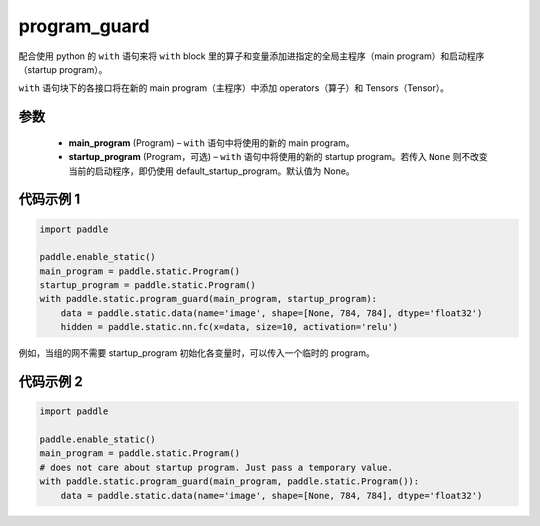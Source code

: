 .. _cn_api_fluid_program_guard:

program_guard
-------------------------------


.. py:function:: paddle.static.program_guard(main_program, startup_program=None)




配合使用 python 的 ``with`` 语句来将 ``with`` block 里的算子和变量添加进指定的全局主程序（main program）和启动程序（startup program）。

``with`` 语句块下的各接口将在新的 main program（主程序）中添加 operators（算子）和 Tensors（Tensor）。

参数
::::::::::::

    - **main_program** (Program) – ``with`` 语句中将使用的新的 main program。
    - **startup_program** (Program，可选) – ``with`` 语句中将使用的新的 startup program。若传入 ``None`` 则不改变当前的启动程序，即仍使用 default_startup_program。默认值为 None。

代码示例 1
::::::::::::

.. code-block:: python

    import paddle

    paddle.enable_static()
    main_program = paddle.static.Program()
    startup_program = paddle.static.Program()
    with paddle.static.program_guard(main_program, startup_program):
        data = paddle.static.data(name='image', shape=[None, 784, 784], dtype='float32')
        hidden = paddle.static.nn.fc(x=data, size=10, activation='relu')

例如，当组的网不需要 startup_program 初始化各变量时，可以传入一个临时的 program。

代码示例 2
::::::::::::

.. code-block:: python

    import paddle

    paddle.enable_static()
    main_program = paddle.static.Program()
    # does not care about startup program. Just pass a temporary value.
    with paddle.static.program_guard(main_program, paddle.static.Program()):
        data = paddle.static.data(name='image', shape=[None, 784, 784], dtype='float32')
